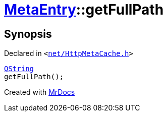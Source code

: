 [#MetaEntry-getFullPath]
= xref:MetaEntry.adoc[MetaEntry]::getFullPath
:relfileprefix: ../
:mrdocs:


== Synopsis

Declared in `&lt;https://github.com/PrismLauncher/PrismLauncher/blob/develop/launcher/net/HttpMetaCache.h#L55[net&sol;HttpMetaCache&period;h]&gt;`

[source,cpp,subs="verbatim,replacements,macros,-callouts"]
----
xref:QString.adoc[QString]
getFullPath();
----



[.small]#Created with https://www.mrdocs.com[MrDocs]#
